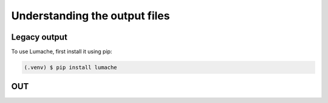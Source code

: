 Understanding the output files
=====

.. _outputlegacy:

Legacy output
-------------

To use Lumache, first install it using pip:

.. code-block:: console

   (.venv) $ pip install lumache

.. _inputbam:

OUT
----------




